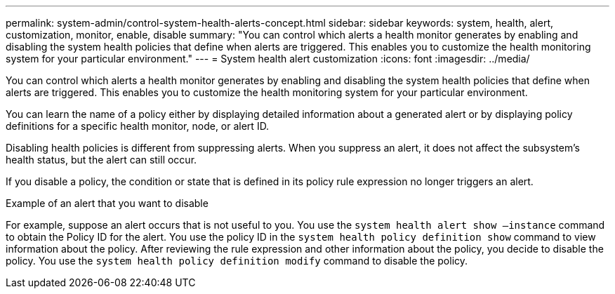 ---
permalink: system-admin/control-system-health-alerts-concept.html
sidebar: sidebar
keywords: system, health, alert, customization, monitor, enable, disable
summary: "You can control which alerts a health monitor generates by enabling and disabling the system health policies that define when alerts are triggered. This enables you to customize the health monitoring system for your particular environment."
---
= System health alert customization
:icons: font
:imagesdir: ../media/

[.lead]
You can control which alerts a health monitor generates by enabling and disabling the system health policies that define when alerts are triggered. This enables you to customize the health monitoring system for your particular environment.

You can learn the name of a policy either by displaying detailed information about a generated alert or by displaying policy definitions for a specific health monitor, node, or alert ID.

Disabling health policies is different from suppressing alerts. When you suppress an alert, it does not affect the subsystem's health status, but the alert can still occur.

If you disable a policy, the condition or state that is defined in its policy rule expression no longer triggers an alert.

.Example of an alert that you want to disable

For example, suppose an alert occurs that is not useful to you. You use the `system health alert show –instance` command to obtain the Policy ID for the alert. You use the policy ID in the `system health policy definition show` command to view information about the policy. After reviewing the rule expression and other information about the policy, you decide to disable the policy. You use the `system health policy definition modify` command to disable the policy.
